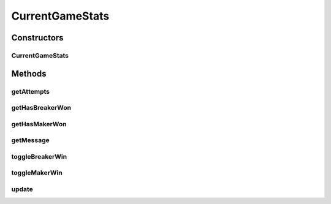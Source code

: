 .. java:import:: it.unicam.cs.pa.mastermind.ui BoardObserver

CurrentGameStats
================

.. java:package:: it.unicam.cs.pa.mastermind.gamecore
   :noindex:

.. java:type:: public class CurrentGameStats extends BoardObserver

   Classe che tiene conto del vincitore di una singola partita e del numero di tentativi relativi ad un'eventuale vittoria del breaker.

   :author: Francesco Pio Stelluti, Francesco Coppola

Constructors
------------
CurrentGameStats
^^^^^^^^^^^^^^^^

.. java:constructor:: public CurrentGameStats(BoardModel board)
   :outertype: CurrentGameStats

   Costruttore.

Methods
-------
getAttempts
^^^^^^^^^^^

.. java:method:: public int getAttempts()
   :outertype: CurrentGameStats

   Metodo attraverso il quale vengono restituiti i tentativi rimanenti al player per vincere il game corrente.

   :return: il numero di tentativi che sono stati necessari al Breaker per vincere.

getHasBreakerWon
^^^^^^^^^^^^^^^^

.. java:method:: public boolean getHasBreakerWon()
   :outertype: CurrentGameStats

   Metodo che stabilisce la vittoria del player breaker o meno.

   :return: boolean che indica se il Breaker ha vinto o meno.

getHasMakerWon
^^^^^^^^^^^^^^

.. java:method:: public boolean getHasMakerWon()
   :outertype: CurrentGameStats

   Metodo che stabilisce la vittoria del player maker o meno.

   :return: boolean che indica se il Maker ha vinto o meno.

getMessage
^^^^^^^^^^

.. java:method:: public String getMessage()
   :outertype: CurrentGameStats

   Metodo che comunica l'esito finale della partita corrente.

   :return: String che comunica il vincitore attuale della partita. In caso non ci siano vincitori non viene comunicato nulla.

toggleBreakerWin
^^^^^^^^^^^^^^^^

.. java:method:: public void toggleBreakerWin(int attempts)
   :outertype: CurrentGameStats

   Operazione di toggle sulle variabili private per indicare la vittoria del Breaker.

   :param attempts: il numero di tentativi

toggleMakerWin
^^^^^^^^^^^^^^

.. java:method:: public void toggleMakerWin()
   :outertype: CurrentGameStats

   Operazione di toggle sulle variabili private per indicare la vittoria del Maker.

update
^^^^^^

.. java:method:: @Override public void update()
   :outertype: CurrentGameStats

